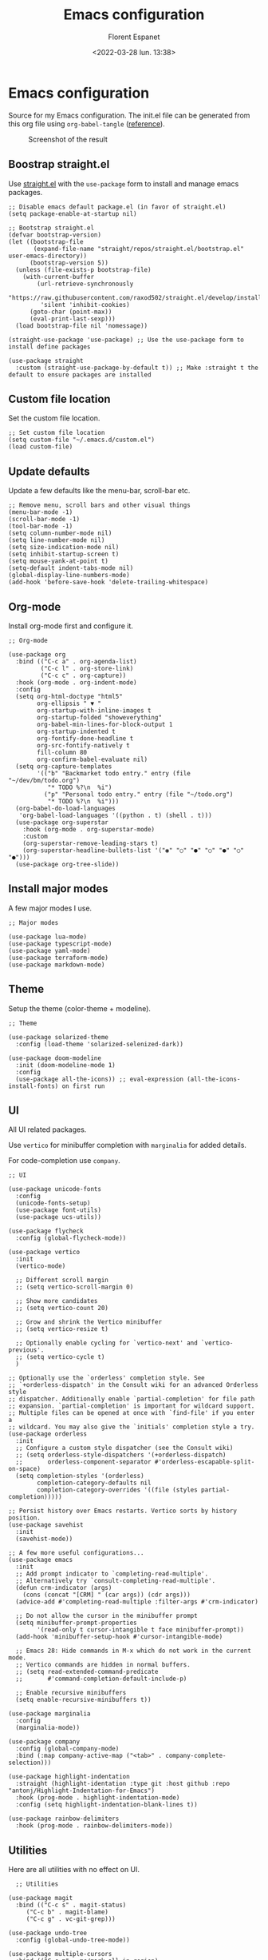 #+author: Florent Espanet
#+date: <2022-03-28 lun. 13:38>
#+title: Emacs configuration
#+html_link_home: /
#+html_link_up: /notes/
#+property: header-args :tangle ~/.emacs.d/init.el

* Emacs configuration
Source for my Emacs configuration. The init.el file can be generated from this org file using ~org-babel-tangle~ ([[https://orgmode.org/worg/org-contrib/babel/intro.html#literate-programming-example][reference]]).

#+caption: Screenshot of the result
#+attr_html: :width 100%
[[file:../images/emacs-screen.jpg]]

** Boostrap straight.el
Use [[https://github.com/raxod502/straight.el][straight.el]] with the ~use-package~ form to install and manage emacs packages.

#+begin_src elisp
  ;; Disable emacs default package.el (in favor of straight.el)
  (setq package-enable-at-startup nil)

  ;; Bootstrap straight.el
  (defvar bootstrap-version)
  (let ((bootstrap-file
         (expand-file-name "straight/repos/straight.el/bootstrap.el" user-emacs-directory))
        (bootstrap-version 5))
    (unless (file-exists-p bootstrap-file)
      (with-current-buffer
          (url-retrieve-synchronously
           "https://raw.githubusercontent.com/raxod502/straight.el/develop/install.el"
           'silent 'inhibit-cookies)
        (goto-char (point-max))
        (eval-print-last-sexp)))
    (load bootstrap-file nil 'nomessage))

  (straight-use-package 'use-package) ;; Use the use-package form to install define packages

  (use-package straight
    :custom (straight-use-package-by-default t)) ;; Make :straight t the default to ensure packages are installed
#+end_src

** Custom file location
Set the custom file location.

#+begin_src elisp
  ;; Set custom file location
  (setq custom-file "~/.emacs.d/custom.el")
  (load custom-file)
#+end_src

** Update defaults
Update a few defaults like the menu-bar, scroll-bar etc.
#+begin_src elisp
  ;; Remove menu, scroll bars and other visual things
  (menu-bar-mode -1)
  (scroll-bar-mode -1)
  (tool-bar-mode -1)
  (setq column-number-mode nil)
  (setq line-number-mode nil)
  (setq size-indication-mode nil)
  (setq inhibit-startup-screen t)
  (setq mouse-yank-at-point t)
  (setq-default indent-tabs-mode nil)
  (global-display-line-numbers-mode)
  (add-hook 'before-save-hook 'delete-trailing-whitespace)
#+end_src

** Org-mode
Install org-mode first and configure it.

#+begin_src elisp
  ;; Org-mode

  (use-package org
    :bind (("C-c a" . org-agenda-list)
           ("C-c l" . org-store-link)
           ("C-c c" . org-capture))
    :hook (org-mode . org-indent-mode)
    :config
    (setq org-html-doctype "html5"
          org-ellipsis " ▼ "
          org-startup-with-inline-images t
          org-startup-folded "showeverything"
          org-babel-min-lines-for-block-output 1
          org-startup-indented t
          org-fontify-done-headline t
          org-src-fontify-natively t
          fill-column 80
          org-confirm-babel-evaluate nil)
    (setq org-capture-templates
          '(("b" "Backmarket todo entry." entry (file "~/dev/bm/todo.org")
             "* TODO %?\n  %i")
            ("p" "Personal todo entry." entry (file "~/todo.org")
             "* TODO %?\n  %i")))
    (org-babel-do-load-languages
     'org-babel-load-languages '((python . t) (shell . t)))
    (use-package org-superstar
      :hook (org-mode . org-superstar-mode)
      :custom
      (org-superstar-remove-leading-stars t)
      (org-superstar-headline-bullets-list '("◉" "○" "●" "○" "●" "○" "●")))
    (use-package org-tree-slide))
#+end_src

** Install major modes
A few major modes I use.

#+begin_src elisp
  ;; Major modes

  (use-package lua-mode)
  (use-package typescript-mode)
  (use-package yaml-mode)
  (use-package terraform-mode)
  (use-package markdown-mode)
#+end_src

** Theme
Setup the theme (color-theme + modeline).

#+begin_src elisp
;; Theme

(use-package solarized-theme
  :config (load-theme 'solarized-selenized-dark))

(use-package doom-modeline
  :init (doom-modeline-mode 1)
  :config
  (use-package all-the-icons)) ;; eval-expression (all-the-icons-install-fonts) on first run
#+end_src

** UI
All UI related packages.

Use ~vertico~ for minibuffer completion with ~marginalia~ for added details.

For code-completion use ~company~.

#+begin_src elisp
  ;; UI

  (use-package unicode-fonts
    :config
    (unicode-fonts-setup)
    (use-package font-utils)
    (use-package ucs-utils))

  (use-package flycheck
    :config (global-flycheck-mode))

  (use-package vertico
    :init
    (vertico-mode)

    ;; Different scroll margin
    ;; (setq vertico-scroll-margin 0)

    ;; Show more candidates
    ;; (setq vertico-count 20)

    ;; Grow and shrink the Vertico minibuffer
    ;; (setq vertico-resize t)

    ;; Optionally enable cycling for `vertico-next' and `vertico-previous'.
    ;; (setq vertico-cycle t)
    )

  ;; Optionally use the `orderless' completion style. See
  ;; `+orderless-dispatch' in the Consult wiki for an advanced Orderless style
  ;; dispatcher. Additionally enable `partial-completion' for file path
  ;; expansion. `partial-completion' is important for wildcard support.
  ;; Multiple files can be opened at once with `find-file' if you enter a
  ;; wildcard. You may also give the `initials' completion style a try.
  (use-package orderless
    :init
    ;; Configure a custom style dispatcher (see the Consult wiki)
    ;; (setq orderless-style-dispatchers '(+orderless-dispatch)
    ;;       orderless-component-separator #'orderless-escapable-split-on-space)
    (setq completion-styles '(orderless)
          completion-category-defaults nil
          completion-category-overrides '((file (styles partial-completion)))))

  ;; Persist history over Emacs restarts. Vertico sorts by history position.
  (use-package savehist
    :init
    (savehist-mode))

  ;; A few more useful configurations...
  (use-package emacs
    :init
    ;; Add prompt indicator to `completing-read-multiple'.
    ;; Alternatively try `consult-completing-read-multiple'.
    (defun crm-indicator (args)
      (cons (concat "[CRM] " (car args)) (cdr args)))
    (advice-add #'completing-read-multiple :filter-args #'crm-indicator)

    ;; Do not allow the cursor in the minibuffer prompt
    (setq minibuffer-prompt-properties
          '(read-only t cursor-intangible t face minibuffer-prompt))
    (add-hook 'minibuffer-setup-hook #'cursor-intangible-mode)

    ;; Emacs 28: Hide commands in M-x which do not work in the current mode.
    ;; Vertico commands are hidden in normal buffers.
    ;; (setq read-extended-command-predicate
    ;;       #'command-completion-default-include-p)

    ;; Enable recursive minibuffers
    (setq enable-recursive-minibuffers t))

  (use-package marginalia
    :config
    (marginalia-mode))

  (use-package company
    :config (global-company-mode)
    :bind (:map company-active-map ("<tab>" . company-complete-selection)))

  (use-package highlight-indentation
    :straight (highlight-identation :type git :host github :repo "antonj/Highlight-Indentation-for-Emacs")
    :hook (prog-mode . highlight-indentation-mode)
    :config (setq highlight-indentation-blank-lines t))

  (use-package rainbow-delimiters
    :hook (prog-mode . rainbow-delimiters-mode))
#+end_src

** Utilities
Here are all utilities with no effect on UI.

#+begin_src elisp
  ;; Utilities

(use-package magit
  :bind (("C-c s" . magit-status)
	 ("C-c b" . magit-blame)
	 ("C-c g" . vc-git-grep)))

(use-package undo-tree
  :config (global-undo-tree-mode))

(use-package multiple-cursors
  :bind (("C-c m" . mc/mark-all-in-region)
         ("C-c C-n" . mc/mark-next-like-this)))

(use-package projectile
  :config (projectile-mode)
  :bind-keymap ("C-c p" . projectile-command-map))

(use-package autorevert)

(use-package hl-line
  :config (global-hl-line-mode))

(use-package eldoc)

(use-package git-gutter
  :config (global-git-gutter-mode t))

(use-package realgud
  :config (load-library "realgud"))

(use-package yasnippet
  :config
  (yas-global-mode t)
  (use-package yasnippet-snippets))

(use-package gazr
  :straight (gazr :type git :host github :repo "volnt/gazr.el")
  :bind (("C-c h" . gazr)))
#+end_src

** Python setup
Because Python is the language I use the most, I use more packages than just the major-mode.

~blacken~ is used for code formatting, and ~py-isort~ for imports ordering.

~lsp-pyright~ is used for code completion, flycheck warnings and ~find-definitions~ / ~find-references~.

#+begin_src elisp
  ;; Python

(use-package py-isort
  :bind ("C-c i" . py-isort-before-save)
  :custom (py-isort-options '("-w 120"))
  :hook (before-save . py-isort-before-save))

(use-package blacken
  :hook (python-mode . blacken-mode)
  :custom (blacken-line-length 120))

(use-package lsp-pyright
  :hook (python-mode . (lambda ()
                         (require 'lsp-pyright)
                         (lsp)))  ; or lsp-deferred
  :bind-keymap ("C-c C-o" . lsp-command-map)
  :bind (("C-c ;" . xref-find-definitions)
         ("C-c ," . xref-pop-marker-stack)
         ("C-c :" . lsp-find-references)))
#+end_src
